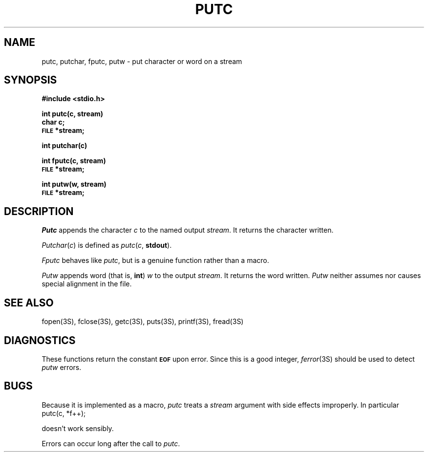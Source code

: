 .\"	@(#)putc.3	6.2 (Berkeley) 11/06/85
.\"
.TH PUTC 3S  ""
.AT 3
.SH NAME
putc, putchar, fputc, putw \- put character or word on a stream
.SH SYNOPSIS
.B #include <stdio.h>
.PP
.B int putc(c, stream)
.br
.B char c;
.br
.SM
.B FILE
.B *stream;
.PP
.B int putchar(c)
.PP
.B int fputc(c, stream)
.br
.SM
.B FILE
.B *stream;
.PP
.B int putw(w, stream)
.br
.SM
.B FILE
.B *stream;
.SH DESCRIPTION
.I Putc
appends the character
.I c
to the named output
.IR stream .
It returns the character written.
.PP
.IR Putchar ( c )
is defined as 
.IR putc ( c ,
.BR stdout ).
.PP
.I Fputc
behaves like 
.IR putc ,
but is a genuine function rather than a macro.
.PP
.I Putw
appends word (that is,
.BR int )
.I w
to the output
.IR stream .
It returns the word written.
.I Putw
neither assumes nor causes special alignment in the file.
.SH "SEE ALSO"
fopen(3S),
fclose(3S),
getc(3S),
puts(3S),
printf(3S),
fread(3S)
.SH DIAGNOSTICS
These functions return the constant
.SM
.B EOF
upon error.  Since this is a good integer,
.IR  ferror (3S)
should be used to detect 
.I putw
errors.
.SH BUGS
Because it is implemented as a macro,
.I putc
treats a
.I stream
argument with side effects improperly.  In particular
.IP "putc(c, *f++);"
.PP
doesn't work sensibly.
.PP
Errors can occur long after the call to
.IR putc .

